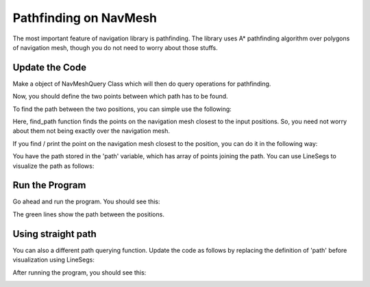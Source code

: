 .. _path-query:

Pathfinding on NavMesh
======================

The most important feature of navigation library is pathfinding.
The library uses A* pathfinding algorithm over polygons of navigation 
mesh, though you do not need to worry about those stuffs.

Update the Code
~~~~~~~~~~~~~~~

.. only:: cpp

   Include the header required for making queries on navmesh:

   .. code-block:: cpp

      #include "navMeshQuery.h"

Make a object of NavMeshQuery Class which will then do query operations 
for pathfinding.

.. only:: python

   .. code-block:: python

      query = navigation.NavMeshQuery(navmesh)

.. only:: cpp

   .. code-block:: cpp

      NavMeshQuery query = new NavMeshQuery(navmesh);

Now, you should define the two points between which path has to be found.

.. only:: python

   .. code-block:: python

      from panda3d.core import LPoint3
      pos1 = LPoint3(0, 0, 0);
      pos2 = LPoint3(-50, -60, 3);

.. only:: cpp

   .. code-block:: cpp

      #include "lpoint3.h"
      LPoint3 pos1 = new Lpoint3(0,0,0);
      LPoint3 pos2 = new Lpoint3(-50,-60,3);


To find the path between the two positions, you can simple use the following:

.. only:: python

   .. code-block:: python

      path = query.find_path(pos1, pos2)

.. only:: cpp

   .. code-block:: cpp

      PTA_LVecBase3 path = query.find_path(pos1, pos2);

Here, find_path function finds the points on the navigation mesh closest to 
the input positions. So, you need not worry about them not being exactly over 
the navigation mesh. 

If you find / print the point on the navigation mesh closest to the position, you can 
do it in the following way:

.. only:: python

   .. code-block:: python

      pos = LPoint3(0, 1, 5)
      query.nearest_point(pos)
      print(pos)

.. only:: cpp

   .. code-block:: cpp

      LPoint3 pos = new LPoint3(0, 1, 5);
      query.nearest_point(pos);

You have the path stored in the 'path' variable, which has array of points joining
the path. You can use LineSegs to visualize the path as follows:

.. only:: python

   .. code-block:: python

      from panda3d.core import LineSegs

      pathLine = LineSegs()
      pathLine.set_color(0, 1, 0)
      pathLine.set_thickness(5)
      for i in range(len(path)):
         pathLine.draw_to(path[i])

      lineNode = pathLine.create()
      lineNodePath = scene.attach_new_node(lineNode)

.. only:: cpp

   .. code-block:: cpp

      #include "lineSegs.h"

      LineSegs pathLine = new LineSegs();
      pathLine.set_color(0, 1, 0);
      pathLine.set_thickness(5);
      for(int i=0 ; i < path.size() ; i++) {
         pathLine.draw_to(path[i]);
      }

      GeomNode *lineNode = pathLine.create();
      NodePath lineNodePath = scene.attach_new_node(lineNode);

Run the Program
~~~~~~~~~~~~~~~

Go ahead and run the program. You should see this:

.. image:: path1.png

The green lines show the path between the positions.

Using straight path
~~~~~~~~~~~~~~~~~~~

You can also a different path querying function. Update the code as follows 
by replacing the definition of 'path' before visualization using LineSegs:

.. only:: python

   .. code-block:: python

      path = query.find_straight_path(pos1, pos2)

.. only:: cpp

   .. code-block:: cpp

      PTA_LVecBase3 path = query.find_straight_path(pos1, pos2);

After running the program, you should see this:

.. image:: path2.png

